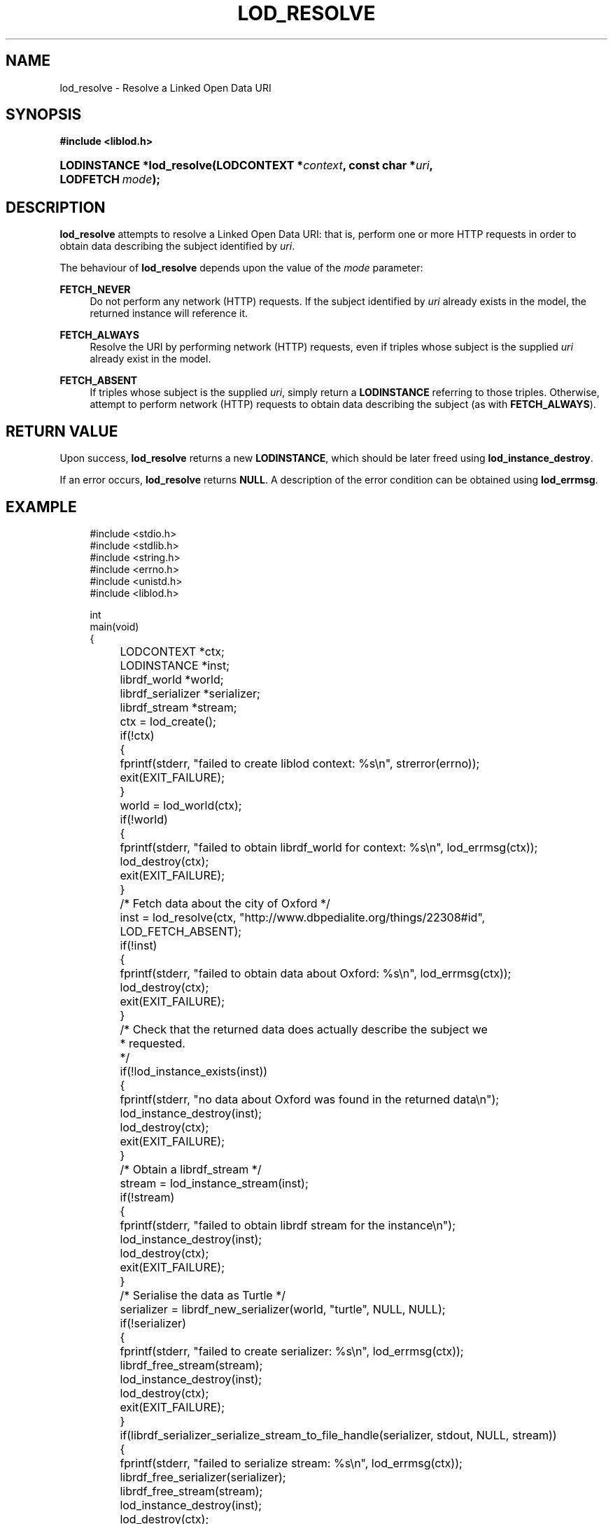 '\" t
.\"     Title: lod_resolve
.\"    Author: Mo McRoberts
.\" Generator: DocBook XSL-NS Stylesheets v1.76.1 <http://docbook.sf.net/>
.\"      Date: 05/01/2014
.\"    Manual: Library functions
.\"    Source: Linked Open Data client
.\"  Language: English
.\"
.TH "LOD_RESOLVE" "3" "05/01/2014" "Linked Open Data client" "Library functions"
.\" -----------------------------------------------------------------
.\" * Define some portability stuff
.\" -----------------------------------------------------------------
.\" ~~~~~~~~~~~~~~~~~~~~~~~~~~~~~~~~~~~~~~~~~~~~~~~~~~~~~~~~~~~~~~~~~
.\" http://bugs.debian.org/507673
.\" http://lists.gnu.org/archive/html/groff/2009-02/msg00013.html
.\" ~~~~~~~~~~~~~~~~~~~~~~~~~~~~~~~~~~~~~~~~~~~~~~~~~~~~~~~~~~~~~~~~~
.ie \n(.g .ds Aq \(aq
.el       .ds Aq '
.\" -----------------------------------------------------------------
.\" * set default formatting
.\" -----------------------------------------------------------------
.\" disable hyphenation
.nh
.\" disable justification (adjust text to left margin only)
.ad l
.\" -----------------------------------------------------------------
.\" * MAIN CONTENT STARTS HERE *
.\" -----------------------------------------------------------------
.SH "NAME"
lod_resolve \- Resolve a Linked Open Data URI
.SH "SYNOPSIS"
.sp
.ft B
.nf
#include <liblod\&.h>
.fi
.ft
.HP \w'LODINSTANCE\ *lod_resolve('u
.BI "LODINSTANCE *lod_resolve(LODCONTEXT\ *" "context" ", const\ char\ *" "uri" ", LODFETCH\ " "mode" ");"
.SH "DESCRIPTION"
.PP

\fBlod_resolve\fR
attempts to
resolve
a Linked Open Data URI: that is, perform one or more HTTP requests in order to obtain data describing the subject identified by
\fIuri\fR\&.
.PP
The behaviour of
\fBlod_resolve\fR
depends upon the value of the
\fImode\fR
parameter:
.PP
\fBFETCH_NEVER\fR
.RS 4
Do not perform any network (HTTP) requests\&. If the subject identified by
\fIuri\fR
already exists in the model, the returned instance will reference it\&.
.RE
.PP
\fBFETCH_ALWAYS\fR
.RS 4
Resolve the URI by performing network (HTTP) requests, even if triples whose subject is the supplied
\fIuri\fR
already exist in the model\&.
.RE
.PP
\fBFETCH_ABSENT\fR
.RS 4
If triples whose subject is the supplied
\fIuri\fR, simply return a
\fBLODINSTANCE\fR
referring to those triples\&. Otherwise, attempt to perform network (HTTP) requests to obtain data describing the subject (as with
\fBFETCH_ALWAYS\fR)\&.
.RE
.SH "RETURN VALUE"
.PP
Upon success,
\fBlod_resolve\fR
returns a new
\fBLODINSTANCE\fR, which should be later freed using
\fBlod_instance_destroy\fR\&.
.PP
If an error occurs,
\fBlod_resolve\fR
returns
\fBNULL\fR\&. A description of the error condition can be obtained using
\fBlod_errmsg\fR\&.
.SH "EXAMPLE"
.sp
.if n \{\
.RS 4
.\}
.nf
#include <stdio\&.h>
#include <stdlib\&.h>
#include <string\&.h>
#include <errno\&.h>
#include <unistd\&.h>
#include <liblod\&.h>

int
main(void)
{
	LODCONTEXT *ctx;
	LODINSTANCE *inst;
	librdf_world *world;
	librdf_serializer *serializer;
	librdf_stream *stream;

	ctx = lod_create();
	if(!ctx)
	{
		fprintf(stderr, "failed to create liblod context: %s\en", strerror(errno));
		exit(EXIT_FAILURE);
	}
	world = lod_world(ctx);
	if(!world)
	{
		fprintf(stderr, "failed to obtain librdf_world for context: %s\en", lod_errmsg(ctx));
		lod_destroy(ctx);
		exit(EXIT_FAILURE);
	}
	/* Fetch data about the city of Oxford */
	inst = lod_resolve(ctx, "http://www\&.dbpedialite\&.org/things/22308#id", LOD_FETCH_ABSENT);
	if(!inst)
	{
		fprintf(stderr, "failed to obtain data about Oxford: %s\en", lod_errmsg(ctx));
		lod_destroy(ctx);
		exit(EXIT_FAILURE);
	}
	/* Check that the returned data does actually describe the subject we
	 * requested\&.
	 */
	if(!lod_instance_exists(inst))
	{
		fprintf(stderr, "no data about Oxford was found in the returned data\en");
		lod_instance_destroy(inst);
		lod_destroy(ctx);
		exit(EXIT_FAILURE);
	}
	/* Obtain a librdf_stream */
	stream = lod_instance_stream(inst);
	if(!stream)
	{
		fprintf(stderr, "failed to obtain librdf stream for the instance\en");
		lod_instance_destroy(inst);
		lod_destroy(ctx);
		exit(EXIT_FAILURE);
	}
	/* Serialise the data as Turtle */
	serializer = librdf_new_serializer(world, "turtle", NULL, NULL);
	if(!serializer)
	{
		fprintf(stderr, "failed to create serializer: %s\en", lod_errmsg(ctx));
		librdf_free_stream(stream);
		lod_instance_destroy(inst);
		lod_destroy(ctx);
		exit(EXIT_FAILURE);
	}
	if(librdf_serializer_serialize_stream_to_file_handle(serializer, stdout, NULL, stream))
	{
		fprintf(stderr, "failed to serialize stream: %s\en", lod_errmsg(ctx));
		librdf_free_serializer(serializer);
		librdf_free_stream(stream);
		lod_instance_destroy(inst);
		lod_destroy(ctx);
		exit(EXIT_FAILURE);
	}
	librdf_free_serializer(serializer);
	librdf_free_stream(stream);
	/* Release resources */
	lod_instance_destroy(inst);
	lod_destroy(ctx);
	return 0;
}
.fi
.if n \{\
.RE
.\}
.SH "SEE ALSO"
.PP

\m[blue]\fB\fBlod_create\fR(3)\fR\m[],
\m[blue]\fB\fBlod_errmsg\fR(3)\fR\m[],
\m[blue]\fB\fBlod_instance_exists\fR(3)\fR\m[],
\m[blue]\fB\fBlod_instance_stream\fR(3)\fR\m[],
\m[blue]\fB\fBlibrdf_parser_create\fR(3)\fR\m[]\&.

